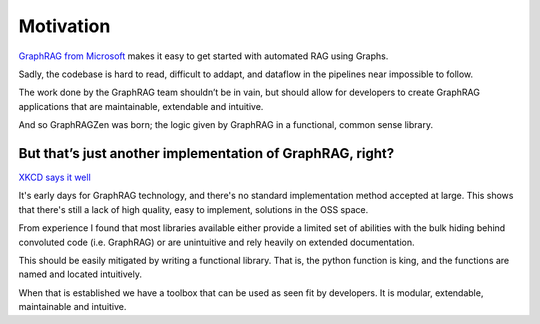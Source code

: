 Motivation
==========

`GraphRAG from Microsoft <https://github.com/microsoft/graphrag>`_
makes it easy to get started with automated RAG using Graphs.

Sadly, the codebase is hard to read, difficult to addapt, and dataflow
in the pipelines near impossible to follow.

The work done by the GraphRAG team shouldn’t be in vain, but should
allow for developers to create GraphRAG applications that are
maintainable, extendable and intuitive.

And so GraphRAGZen was born; the logic given by GraphRAG in a
functional, common sense library.

But that’s just another implementation of GraphRAG, right?
-----------------------------------------------------------------------------

`XKCD says it well <https://xkcd.com/927/>`_

It's early days for GraphRAG technology, and there's no standard implementation method accepted at 
large. This shows that there's still a lack of high quality, easy to implement, solutions in the 
OSS space.

From experience I found that most libraries available either provide a limited set
of abilities with the bulk hiding behind convoluted code (i.e. GraphRAG)
or are unintuitive and rely heavily on extended documentation.

This should be easily mitigated by writing a functional library. That
is, the python function is king, and the functions are named and located intuitively.

When that is established we have a toolbox that can be used as seen fit
by developers. It is modular, extendable, maintainable and intuitive.